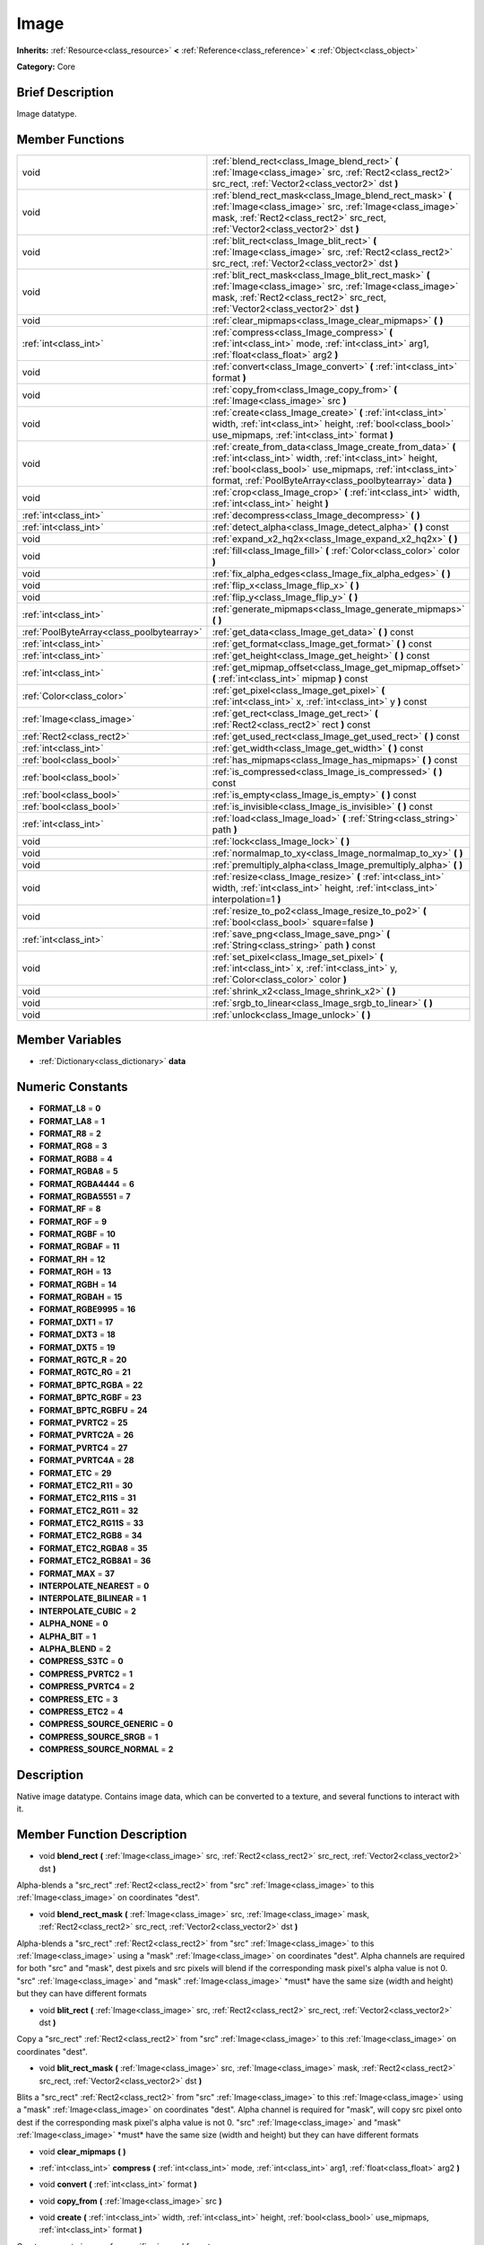 .. Generated automatically by doc/tools/makerst.py in Godot's source tree.
.. DO NOT EDIT THIS FILE, but the doc/base/classes.xml source instead.

.. _class_Image:

Image
=====

**Inherits:** :ref:`Resource<class_resource>` **<** :ref:`Reference<class_reference>` **<** :ref:`Object<class_object>`

**Category:** Core

Brief Description
-----------------

Image datatype.

Member Functions
----------------

+--------------------------------------------+--------------------------------------------------------------------------------------------------------------------------------------------------------------------------------------------------------------------------------------------------+
| void                                       | :ref:`blend_rect<class_Image_blend_rect>`  **(** :ref:`Image<class_image>` src, :ref:`Rect2<class_rect2>` src_rect, :ref:`Vector2<class_vector2>` dst  **)**                                                                                     |
+--------------------------------------------+--------------------------------------------------------------------------------------------------------------------------------------------------------------------------------------------------------------------------------------------------+
| void                                       | :ref:`blend_rect_mask<class_Image_blend_rect_mask>`  **(** :ref:`Image<class_image>` src, :ref:`Image<class_image>` mask, :ref:`Rect2<class_rect2>` src_rect, :ref:`Vector2<class_vector2>` dst  **)**                                           |
+--------------------------------------------+--------------------------------------------------------------------------------------------------------------------------------------------------------------------------------------------------------------------------------------------------+
| void                                       | :ref:`blit_rect<class_Image_blit_rect>`  **(** :ref:`Image<class_image>` src, :ref:`Rect2<class_rect2>` src_rect, :ref:`Vector2<class_vector2>` dst  **)**                                                                                       |
+--------------------------------------------+--------------------------------------------------------------------------------------------------------------------------------------------------------------------------------------------------------------------------------------------------+
| void                                       | :ref:`blit_rect_mask<class_Image_blit_rect_mask>`  **(** :ref:`Image<class_image>` src, :ref:`Image<class_image>` mask, :ref:`Rect2<class_rect2>` src_rect, :ref:`Vector2<class_vector2>` dst  **)**                                             |
+--------------------------------------------+--------------------------------------------------------------------------------------------------------------------------------------------------------------------------------------------------------------------------------------------------+
| void                                       | :ref:`clear_mipmaps<class_Image_clear_mipmaps>`  **(** **)**                                                                                                                                                                                     |
+--------------------------------------------+--------------------------------------------------------------------------------------------------------------------------------------------------------------------------------------------------------------------------------------------------+
| :ref:`int<class_int>`                      | :ref:`compress<class_Image_compress>`  **(** :ref:`int<class_int>` mode, :ref:`int<class_int>` arg1, :ref:`float<class_float>` arg2  **)**                                                                                                       |
+--------------------------------------------+--------------------------------------------------------------------------------------------------------------------------------------------------------------------------------------------------------------------------------------------------+
| void                                       | :ref:`convert<class_Image_convert>`  **(** :ref:`int<class_int>` format  **)**                                                                                                                                                                   |
+--------------------------------------------+--------------------------------------------------------------------------------------------------------------------------------------------------------------------------------------------------------------------------------------------------+
| void                                       | :ref:`copy_from<class_Image_copy_from>`  **(** :ref:`Image<class_image>` src  **)**                                                                                                                                                              |
+--------------------------------------------+--------------------------------------------------------------------------------------------------------------------------------------------------------------------------------------------------------------------------------------------------+
| void                                       | :ref:`create<class_Image_create>`  **(** :ref:`int<class_int>` width, :ref:`int<class_int>` height, :ref:`bool<class_bool>` use_mipmaps, :ref:`int<class_int>` format  **)**                                                                     |
+--------------------------------------------+--------------------------------------------------------------------------------------------------------------------------------------------------------------------------------------------------------------------------------------------------+
| void                                       | :ref:`create_from_data<class_Image_create_from_data>`  **(** :ref:`int<class_int>` width, :ref:`int<class_int>` height, :ref:`bool<class_bool>` use_mipmaps, :ref:`int<class_int>` format, :ref:`PoolByteArray<class_poolbytearray>` data  **)** |
+--------------------------------------------+--------------------------------------------------------------------------------------------------------------------------------------------------------------------------------------------------------------------------------------------------+
| void                                       | :ref:`crop<class_Image_crop>`  **(** :ref:`int<class_int>` width, :ref:`int<class_int>` height  **)**                                                                                                                                            |
+--------------------------------------------+--------------------------------------------------------------------------------------------------------------------------------------------------------------------------------------------------------------------------------------------------+
| :ref:`int<class_int>`                      | :ref:`decompress<class_Image_decompress>`  **(** **)**                                                                                                                                                                                           |
+--------------------------------------------+--------------------------------------------------------------------------------------------------------------------------------------------------------------------------------------------------------------------------------------------------+
| :ref:`int<class_int>`                      | :ref:`detect_alpha<class_Image_detect_alpha>`  **(** **)** const                                                                                                                                                                                 |
+--------------------------------------------+--------------------------------------------------------------------------------------------------------------------------------------------------------------------------------------------------------------------------------------------------+
| void                                       | :ref:`expand_x2_hq2x<class_Image_expand_x2_hq2x>`  **(** **)**                                                                                                                                                                                   |
+--------------------------------------------+--------------------------------------------------------------------------------------------------------------------------------------------------------------------------------------------------------------------------------------------------+
| void                                       | :ref:`fill<class_Image_fill>`  **(** :ref:`Color<class_color>` color  **)**                                                                                                                                                                      |
+--------------------------------------------+--------------------------------------------------------------------------------------------------------------------------------------------------------------------------------------------------------------------------------------------------+
| void                                       | :ref:`fix_alpha_edges<class_Image_fix_alpha_edges>`  **(** **)**                                                                                                                                                                                 |
+--------------------------------------------+--------------------------------------------------------------------------------------------------------------------------------------------------------------------------------------------------------------------------------------------------+
| void                                       | :ref:`flip_x<class_Image_flip_x>`  **(** **)**                                                                                                                                                                                                   |
+--------------------------------------------+--------------------------------------------------------------------------------------------------------------------------------------------------------------------------------------------------------------------------------------------------+
| void                                       | :ref:`flip_y<class_Image_flip_y>`  **(** **)**                                                                                                                                                                                                   |
+--------------------------------------------+--------------------------------------------------------------------------------------------------------------------------------------------------------------------------------------------------------------------------------------------------+
| :ref:`int<class_int>`                      | :ref:`generate_mipmaps<class_Image_generate_mipmaps>`  **(** **)**                                                                                                                                                                               |
+--------------------------------------------+--------------------------------------------------------------------------------------------------------------------------------------------------------------------------------------------------------------------------------------------------+
| :ref:`PoolByteArray<class_poolbytearray>`  | :ref:`get_data<class_Image_get_data>`  **(** **)** const                                                                                                                                                                                         |
+--------------------------------------------+--------------------------------------------------------------------------------------------------------------------------------------------------------------------------------------------------------------------------------------------------+
| :ref:`int<class_int>`                      | :ref:`get_format<class_Image_get_format>`  **(** **)** const                                                                                                                                                                                     |
+--------------------------------------------+--------------------------------------------------------------------------------------------------------------------------------------------------------------------------------------------------------------------------------------------------+
| :ref:`int<class_int>`                      | :ref:`get_height<class_Image_get_height>`  **(** **)** const                                                                                                                                                                                     |
+--------------------------------------------+--------------------------------------------------------------------------------------------------------------------------------------------------------------------------------------------------------------------------------------------------+
| :ref:`int<class_int>`                      | :ref:`get_mipmap_offset<class_Image_get_mipmap_offset>`  **(** :ref:`int<class_int>` mipmap  **)** const                                                                                                                                         |
+--------------------------------------------+--------------------------------------------------------------------------------------------------------------------------------------------------------------------------------------------------------------------------------------------------+
| :ref:`Color<class_color>`                  | :ref:`get_pixel<class_Image_get_pixel>`  **(** :ref:`int<class_int>` x, :ref:`int<class_int>` y  **)** const                                                                                                                                     |
+--------------------------------------------+--------------------------------------------------------------------------------------------------------------------------------------------------------------------------------------------------------------------------------------------------+
| :ref:`Image<class_image>`                  | :ref:`get_rect<class_Image_get_rect>`  **(** :ref:`Rect2<class_rect2>` rect  **)** const                                                                                                                                                         |
+--------------------------------------------+--------------------------------------------------------------------------------------------------------------------------------------------------------------------------------------------------------------------------------------------------+
| :ref:`Rect2<class_rect2>`                  | :ref:`get_used_rect<class_Image_get_used_rect>`  **(** **)** const                                                                                                                                                                               |
+--------------------------------------------+--------------------------------------------------------------------------------------------------------------------------------------------------------------------------------------------------------------------------------------------------+
| :ref:`int<class_int>`                      | :ref:`get_width<class_Image_get_width>`  **(** **)** const                                                                                                                                                                                       |
+--------------------------------------------+--------------------------------------------------------------------------------------------------------------------------------------------------------------------------------------------------------------------------------------------------+
| :ref:`bool<class_bool>`                    | :ref:`has_mipmaps<class_Image_has_mipmaps>`  **(** **)** const                                                                                                                                                                                   |
+--------------------------------------------+--------------------------------------------------------------------------------------------------------------------------------------------------------------------------------------------------------------------------------------------------+
| :ref:`bool<class_bool>`                    | :ref:`is_compressed<class_Image_is_compressed>`  **(** **)** const                                                                                                                                                                               |
+--------------------------------------------+--------------------------------------------------------------------------------------------------------------------------------------------------------------------------------------------------------------------------------------------------+
| :ref:`bool<class_bool>`                    | :ref:`is_empty<class_Image_is_empty>`  **(** **)** const                                                                                                                                                                                         |
+--------------------------------------------+--------------------------------------------------------------------------------------------------------------------------------------------------------------------------------------------------------------------------------------------------+
| :ref:`bool<class_bool>`                    | :ref:`is_invisible<class_Image_is_invisible>`  **(** **)** const                                                                                                                                                                                 |
+--------------------------------------------+--------------------------------------------------------------------------------------------------------------------------------------------------------------------------------------------------------------------------------------------------+
| :ref:`int<class_int>`                      | :ref:`load<class_Image_load>`  **(** :ref:`String<class_string>` path  **)**                                                                                                                                                                     |
+--------------------------------------------+--------------------------------------------------------------------------------------------------------------------------------------------------------------------------------------------------------------------------------------------------+
| void                                       | :ref:`lock<class_Image_lock>`  **(** **)**                                                                                                                                                                                                       |
+--------------------------------------------+--------------------------------------------------------------------------------------------------------------------------------------------------------------------------------------------------------------------------------------------------+
| void                                       | :ref:`normalmap_to_xy<class_Image_normalmap_to_xy>`  **(** **)**                                                                                                                                                                                 |
+--------------------------------------------+--------------------------------------------------------------------------------------------------------------------------------------------------------------------------------------------------------------------------------------------------+
| void                                       | :ref:`premultiply_alpha<class_Image_premultiply_alpha>`  **(** **)**                                                                                                                                                                             |
+--------------------------------------------+--------------------------------------------------------------------------------------------------------------------------------------------------------------------------------------------------------------------------------------------------+
| void                                       | :ref:`resize<class_Image_resize>`  **(** :ref:`int<class_int>` width, :ref:`int<class_int>` height, :ref:`int<class_int>` interpolation=1  **)**                                                                                                 |
+--------------------------------------------+--------------------------------------------------------------------------------------------------------------------------------------------------------------------------------------------------------------------------------------------------+
| void                                       | :ref:`resize_to_po2<class_Image_resize_to_po2>`  **(** :ref:`bool<class_bool>` square=false  **)**                                                                                                                                               |
+--------------------------------------------+--------------------------------------------------------------------------------------------------------------------------------------------------------------------------------------------------------------------------------------------------+
| :ref:`int<class_int>`                      | :ref:`save_png<class_Image_save_png>`  **(** :ref:`String<class_string>` path  **)** const                                                                                                                                                       |
+--------------------------------------------+--------------------------------------------------------------------------------------------------------------------------------------------------------------------------------------------------------------------------------------------------+
| void                                       | :ref:`set_pixel<class_Image_set_pixel>`  **(** :ref:`int<class_int>` x, :ref:`int<class_int>` y, :ref:`Color<class_color>` color  **)**                                                                                                          |
+--------------------------------------------+--------------------------------------------------------------------------------------------------------------------------------------------------------------------------------------------------------------------------------------------------+
| void                                       | :ref:`shrink_x2<class_Image_shrink_x2>`  **(** **)**                                                                                                                                                                                             |
+--------------------------------------------+--------------------------------------------------------------------------------------------------------------------------------------------------------------------------------------------------------------------------------------------------+
| void                                       | :ref:`srgb_to_linear<class_Image_srgb_to_linear>`  **(** **)**                                                                                                                                                                                   |
+--------------------------------------------+--------------------------------------------------------------------------------------------------------------------------------------------------------------------------------------------------------------------------------------------------+
| void                                       | :ref:`unlock<class_Image_unlock>`  **(** **)**                                                                                                                                                                                                   |
+--------------------------------------------+--------------------------------------------------------------------------------------------------------------------------------------------------------------------------------------------------------------------------------------------------+

Member Variables
----------------

- :ref:`Dictionary<class_dictionary>` **data**

Numeric Constants
-----------------

- **FORMAT_L8** = **0**
- **FORMAT_LA8** = **1**
- **FORMAT_R8** = **2**
- **FORMAT_RG8** = **3**
- **FORMAT_RGB8** = **4**
- **FORMAT_RGBA8** = **5**
- **FORMAT_RGBA4444** = **6**
- **FORMAT_RGBA5551** = **7**
- **FORMAT_RF** = **8**
- **FORMAT_RGF** = **9**
- **FORMAT_RGBF** = **10**
- **FORMAT_RGBAF** = **11**
- **FORMAT_RH** = **12**
- **FORMAT_RGH** = **13**
- **FORMAT_RGBH** = **14**
- **FORMAT_RGBAH** = **15**
- **FORMAT_RGBE9995** = **16**
- **FORMAT_DXT1** = **17**
- **FORMAT_DXT3** = **18**
- **FORMAT_DXT5** = **19**
- **FORMAT_RGTC_R** = **20**
- **FORMAT_RGTC_RG** = **21**
- **FORMAT_BPTC_RGBA** = **22**
- **FORMAT_BPTC_RGBF** = **23**
- **FORMAT_BPTC_RGBFU** = **24**
- **FORMAT_PVRTC2** = **25**
- **FORMAT_PVRTC2A** = **26**
- **FORMAT_PVRTC4** = **27**
- **FORMAT_PVRTC4A** = **28**
- **FORMAT_ETC** = **29**
- **FORMAT_ETC2_R11** = **30**
- **FORMAT_ETC2_R11S** = **31**
- **FORMAT_ETC2_RG11** = **32**
- **FORMAT_ETC2_RG11S** = **33**
- **FORMAT_ETC2_RGB8** = **34**
- **FORMAT_ETC2_RGBA8** = **35**
- **FORMAT_ETC2_RGB8A1** = **36**
- **FORMAT_MAX** = **37**
- **INTERPOLATE_NEAREST** = **0**
- **INTERPOLATE_BILINEAR** = **1**
- **INTERPOLATE_CUBIC** = **2**
- **ALPHA_NONE** = **0**
- **ALPHA_BIT** = **1**
- **ALPHA_BLEND** = **2**
- **COMPRESS_S3TC** = **0**
- **COMPRESS_PVRTC2** = **1**
- **COMPRESS_PVRTC4** = **2**
- **COMPRESS_ETC** = **3**
- **COMPRESS_ETC2** = **4**
- **COMPRESS_SOURCE_GENERIC** = **0**
- **COMPRESS_SOURCE_SRGB** = **1**
- **COMPRESS_SOURCE_NORMAL** = **2**

Description
-----------

Native image datatype. Contains image data, which can be converted to a texture, and several functions to interact with it.

Member Function Description
---------------------------

.. _class_Image_blend_rect:

- void  **blend_rect**  **(** :ref:`Image<class_image>` src, :ref:`Rect2<class_rect2>` src_rect, :ref:`Vector2<class_vector2>` dst  **)**

Alpha-blends a "src_rect" :ref:`Rect2<class_rect2>` from "src" :ref:`Image<class_image>` to this :ref:`Image<class_image>` on coordinates "dest".

.. _class_Image_blend_rect_mask:

- void  **blend_rect_mask**  **(** :ref:`Image<class_image>` src, :ref:`Image<class_image>` mask, :ref:`Rect2<class_rect2>` src_rect, :ref:`Vector2<class_vector2>` dst  **)**

Alpha-blends a "src_rect" :ref:`Rect2<class_rect2>` from "src" :ref:`Image<class_image>` to this :ref:`Image<class_image>` using a "mask" :ref:`Image<class_image>` on coordinates "dest". Alpha channels are required for both "src" and "mask", dest pixels and src pixels will blend if the corresponding mask pixel's alpha value is not 0. "src" :ref:`Image<class_image>` and "mask" :ref:`Image<class_image>` \*must\* have the same size (width and height) but they can have different formats

.. _class_Image_blit_rect:

- void  **blit_rect**  **(** :ref:`Image<class_image>` src, :ref:`Rect2<class_rect2>` src_rect, :ref:`Vector2<class_vector2>` dst  **)**

Copy a "src_rect" :ref:`Rect2<class_rect2>` from "src" :ref:`Image<class_image>` to this :ref:`Image<class_image>` on coordinates "dest".

.. _class_Image_blit_rect_mask:

- void  **blit_rect_mask**  **(** :ref:`Image<class_image>` src, :ref:`Image<class_image>` mask, :ref:`Rect2<class_rect2>` src_rect, :ref:`Vector2<class_vector2>` dst  **)**

Blits a "src_rect" :ref:`Rect2<class_rect2>` from "src" :ref:`Image<class_image>` to this :ref:`Image<class_image>` using a "mask" :ref:`Image<class_image>` on coordinates "dest". Alpha channel is required for "mask", will copy src pixel onto dest if the corresponding mask pixel's alpha value is not 0. "src" :ref:`Image<class_image>` and "mask" :ref:`Image<class_image>` \*must\* have the same size (width and height) but they can have different formats

.. _class_Image_clear_mipmaps:

- void  **clear_mipmaps**  **(** **)**

.. _class_Image_compress:

- :ref:`int<class_int>`  **compress**  **(** :ref:`int<class_int>` mode, :ref:`int<class_int>` arg1, :ref:`float<class_float>` arg2  **)**

.. _class_Image_convert:

- void  **convert**  **(** :ref:`int<class_int>` format  **)**

.. _class_Image_copy_from:

- void  **copy_from**  **(** :ref:`Image<class_image>` src  **)**

.. _class_Image_create:

- void  **create**  **(** :ref:`int<class_int>` width, :ref:`int<class_int>` height, :ref:`bool<class_bool>` use_mipmaps, :ref:`int<class_int>` format  **)**

Create an empty image of a specific size and format.

.. _class_Image_create_from_data:

- void  **create_from_data**  **(** :ref:`int<class_int>` width, :ref:`int<class_int>` height, :ref:`bool<class_bool>` use_mipmaps, :ref:`int<class_int>` format, :ref:`PoolByteArray<class_poolbytearray>` data  **)**

.. _class_Image_crop:

- void  **crop**  **(** :ref:`int<class_int>` width, :ref:`int<class_int>` height  **)**

.. _class_Image_decompress:

- :ref:`int<class_int>`  **decompress**  **(** **)**

.. _class_Image_detect_alpha:

- :ref:`int<class_int>`  **detect_alpha**  **(** **)** const

.. _class_Image_expand_x2_hq2x:

- void  **expand_x2_hq2x**  **(** **)**

.. _class_Image_fill:

- void  **fill**  **(** :ref:`Color<class_color>` color  **)**

Fills an :ref:`Image<class_image>` with a specified :ref:`Color<class_color>`

.. _class_Image_fix_alpha_edges:

- void  **fix_alpha_edges**  **(** **)**

.. _class_Image_flip_x:

- void  **flip_x**  **(** **)**

.. _class_Image_flip_y:

- void  **flip_y**  **(** **)**

.. _class_Image_generate_mipmaps:

- :ref:`int<class_int>`  **generate_mipmaps**  **(** **)**

.. _class_Image_get_data:

- :ref:`PoolByteArray<class_poolbytearray>`  **get_data**  **(** **)** const

Return the raw data of the :ref:`Image<class_image>`.

.. _class_Image_get_format:

- :ref:`int<class_int>`  **get_format**  **(** **)** const

Return the format of the :ref:`Image<class_image>`, one of :ref:`Image<class_image>`.FORMAT\_\*.

.. _class_Image_get_height:

- :ref:`int<class_int>`  **get_height**  **(** **)** const

Return the height of the :ref:`Image<class_image>`.

.. _class_Image_get_mipmap_offset:

- :ref:`int<class_int>`  **get_mipmap_offset**  **(** :ref:`int<class_int>` mipmap  **)** const

.. _class_Image_get_pixel:

- :ref:`Color<class_color>`  **get_pixel**  **(** :ref:`int<class_int>` x, :ref:`int<class_int>` y  **)** const

.. _class_Image_get_rect:

- :ref:`Image<class_image>`  **get_rect**  **(** :ref:`Rect2<class_rect2>` rect  **)** const

Return a new :ref:`Image<class_image>` that is a copy of "area" in this :ref:`Image<class_image>`.

.. _class_Image_get_used_rect:

- :ref:`Rect2<class_rect2>`  **get_used_rect**  **(** **)** const

Return the area of this :ref:`Image<class_image>` that is used/visibly colored/opaque.

.. _class_Image_get_width:

- :ref:`int<class_int>`  **get_width**  **(** **)** const

Return the width of the :ref:`Image<class_image>`.

.. _class_Image_has_mipmaps:

- :ref:`bool<class_bool>`  **has_mipmaps**  **(** **)** const

.. _class_Image_is_compressed:

- :ref:`bool<class_bool>`  **is_compressed**  **(** **)** const

.. _class_Image_is_empty:

- :ref:`bool<class_bool>`  **is_empty**  **(** **)** const

.. _class_Image_is_invisible:

- :ref:`bool<class_bool>`  **is_invisible**  **(** **)** const

.. _class_Image_load:

- :ref:`int<class_int>`  **load**  **(** :ref:`String<class_string>` path  **)**

Load an :ref:`Image<class_image>`.

.. _class_Image_lock:

- void  **lock**  **(** **)**

.. _class_Image_normalmap_to_xy:

- void  **normalmap_to_xy**  **(** **)**

.. _class_Image_premultiply_alpha:

- void  **premultiply_alpha**  **(** **)**

.. _class_Image_resize:

- void  **resize**  **(** :ref:`int<class_int>` width, :ref:`int<class_int>` height, :ref:`int<class_int>` interpolation=1  **)**

.. _class_Image_resize_to_po2:

- void  **resize_to_po2**  **(** :ref:`bool<class_bool>` square=false  **)**

.. _class_Image_save_png:

- :ref:`int<class_int>`  **save_png**  **(** :ref:`String<class_string>` path  **)** const

Save this :ref:`Image<class_image>` as a png.

.. _class_Image_set_pixel:

- void  **set_pixel**  **(** :ref:`int<class_int>` x, :ref:`int<class_int>` y, :ref:`Color<class_color>` color  **)**

.. _class_Image_shrink_x2:

- void  **shrink_x2**  **(** **)**

.. _class_Image_srgb_to_linear:

- void  **srgb_to_linear**  **(** **)**

.. _class_Image_unlock:

- void  **unlock**  **(** **)**


